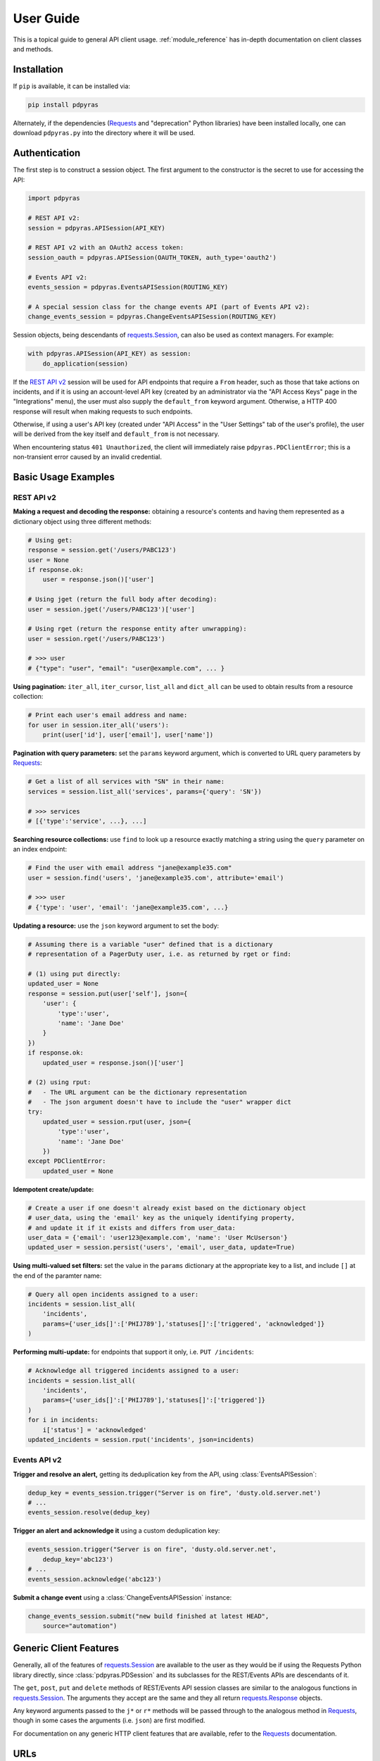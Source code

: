 .. _user_guide:

==========
User Guide
==========

This is a topical guide to general API client usage. :ref:`module_reference`
has in-depth documentation on client classes and methods.

Installation
------------
If ``pip`` is available, it can be installed via:

.. code-block:: shell

    pip install pdpyras

Alternately, if the dependencies (Requests_ and "deprecation" Python libraries)
have been installed locally, one can download ``pdpyras.py`` into the directory
where it will be used.

Authentication
--------------
The first step is to construct a session object. The first argument to the
constructor is the secret to use for accessing the API:

.. code-block:: python

    import pdpyras

    # REST API v2:
    session = pdpyras.APISession(API_KEY)

    # REST API v2 with an OAuth2 access token:
    session_oauth = pdpyras.APISession(OAUTH_TOKEN, auth_type='oauth2')

    # Events API v2:
    events_session = pdpyras.EventsAPISession(ROUTING_KEY)

    # A special session class for the change events API (part of Events API v2):
    change_events_session = pdpyras.ChangeEventsAPISession(ROUTING_KEY)

Session objects, being descendants of `requests.Session`_, can also be used as
context managers. For example:

.. code-block:: python

    with pdpyras.APISession(API_KEY) as session:
        do_application(session)

If the `REST API v2`_ session will be used for API endpoints that require a
``From`` header, such as those that take actions on incidents, and if it is
using an account-level API key (created by an administrator via the "API Access
Keys" page in the "Integrations" menu), the user must also supply the
``default_from`` keyword argument. Otherwise, a HTTP 400 response will result
when making requests to such endpoints.

Otherwise, if using a user's API key (created under "API Access" in the "User
Settings" tab of the user's profile), the user will be derived from the key
itself and ``default_from`` is not necessary.

When encountering status ``401 Unauthorized``, the client will immediately raise
``pdpyras.PDClientError``; this is a non-transient error caused by an invalid
credential.

Basic Usage Examples
--------------------

REST API v2
***********

**Making a request and decoding the response:** obtaining a resource's contents
and having them represented as a dictionary object using three different methods:

.. code-block:: python

    # Using get:
    response = session.get('/users/PABC123')
    user = None
    if response.ok:
        user = response.json()['user']

    # Using jget (return the full body after decoding):
    user = session.jget('/users/PABC123')['user']

    # Using rget (return the response entity after unwrapping):
    user = session.rget('/users/PABC123')

    # >>> user
    # {"type": "user", "email": "user@example.com", ... }

**Using pagination:** ``iter_all``, ``iter_cursor``, ``list_all`` and
``dict_all`` can be used to obtain results from a resource collection:

.. code-block:: python

    # Print each user's email address and name:
    for user in session.iter_all('users'):
        print(user['id'], user['email'], user['name'])

**Pagination with query parameters:** set the ``params`` keyword argument, which is 
converted to URL query parameters by Requests_:

.. code-block:: python

    # Get a list of all services with "SN" in their name:
    services = session.list_all('services', params={'query': 'SN'})

    # >>> services
    # [{'type':'service', ...}, ...]

**Searching resource collections:** use ``find`` to look up a resource exactly
matching a string using the ``query`` parameter on an index endpoint:

.. code-block:: python

    # Find the user with email address "jane@example35.com"
    user = session.find('users', 'jane@example35.com', attribute='email')

    # >>> user
    # {'type': 'user', 'email': 'jane@example35.com', ...}

**Updating a resource:** use the ``json`` keyword argument to set the body:

.. code-block:: python

    # Assuming there is a variable "user" defined that is a dictionary
    # representation of a PagerDuty user, i.e. as returned by rget or find:

    # (1) using put directly:
    updated_user = None
    response = session.put(user['self'], json={
        'user': {
            'type':'user',
            'name': 'Jane Doe'
        }
    })
    if response.ok:
        updated_user = response.json()['user']

    # (2) using rput:
    #   - The URL argument can be the dictionary representation
    #   - The json argument doesn't have to include the "user" wrapper dict
    try:
        updated_user = session.rput(user, json={
            'type':'user',
            'name': 'Jane Doe'
        })
    except PDClientError:
        updated_user = None

**Idempotent create/update:**

.. code-block:: python

    # Create a user if one doesn't already exist based on the dictionary object
    # user_data, using the 'email' key as the uniquely identifying property,
    # and update it if it exists and differs from user_data:
    user_data = {'email': 'user123@example.com', 'name': 'User McUserson'}
    updated_user = session.persist('users', 'email', user_data, update=True)

**Using multi-valued set filters:** set the value in the ``params`` dictionary at
the appropriate key to a list, and include ``[]`` at the end of the paramter
name:

.. code-block:: python

    # Query all open incidents assigned to a user:
    incidents = session.list_all(
        'incidents',
        params={'user_ids[]':['PHIJ789'],'statuses[]':['triggered', 'acknowledged']}
    )

**Performing multi-update:** for endpoints that support it only, i.e. ``PUT /incidents``:

.. code-block:: python

    # Acknowledge all triggered incidents assigned to a user:
    incidents = session.list_all(
        'incidents',
        params={'user_ids[]':['PHIJ789'],'statuses[]':['triggered']}
    )
    for i in incidents:
        i['status'] = 'acknowledged'
    updated_incidents = session.rput('incidents', json=incidents)

Events API v2
*************
**Trigger and resolve an alert,** getting its deduplication key from the API, using :class:`EventsAPISession`:

.. code-block:: python

    dedup_key = events_session.trigger("Server is on fire", 'dusty.old.server.net') 
    # ...
    events_session.resolve(dedup_key)

**Trigger an alert and acknowledge it** using a custom deduplication key:

.. code-block:: python

    events_session.trigger("Server is on fire", 'dusty.old.server.net',
        dedup_key='abc123')
    # ...
    events_session.acknowledge('abc123')

**Submit a change event** using a :class:`ChangeEventsAPISession` instance:

.. code-block:: python

    change_events_session.submit("new build finished at latest HEAD",
        source="automation")

Generic Client Features
-----------------------
Generally, all of the features of `requests.Session`_ are available to the user
as they would be if using the Requests Python library directly, since
:class:`pdpyras.PDSession` and its subclasses for the REST/Events APIs are
descendants of it. 

The ``get``, ``post``, ``put`` and ``delete`` methods of REST/Events API
session classes are similar to the analogous functions in `requests.Session`_.
The arguments they accept are the same and they all return `requests.Response`_
objects.

Any keyword arguments passed to the ``j*`` or ``r*`` methods will be passed
through to the analogous method in Requests_, though in some cases the
arguments (i.e. ``json``) are first modified.

For documentation on any generic HTTP client features that are available, refer
to the Requests_ documentation.

URLs
----
The first argument to most of the session methods is the URL. However, there is
no need to specify a complete API URL. Any path relative to the root of the
API, whether or not it includes a leading slash, is automatically normalized to
a complete API URL.  For instance, one can specify ``users/PABC123`` or
``/users/PABC123`` instead of ``https://api.pagerduty.com/users/PABC123``.

One can also pass the full URL of an API endpoint and it will still work, i.e.
the ``self`` property of any object can be used, and there is no need to strip
out the API base URL.

The ``r*`` (and ``j*`` methods as of version 5), i.e.
:attr:`pdpyras.APISession.rget`, can also accept a dictionary object
representing an API resource or a resource reference in place of a URL, in
which case the URL at its ``self`` key will be used as the request target.

Query Parameters
----------------
As with `Requests`_, there is no need to compose the query string (everything
that will follow ``?`` in the URL). Simply set the ``params`` keyword argument
to a dictionary, and each of the key/value pairs will be serialized to the
query string in the final URL of the request:

.. code-block:: python

    first_dan = session.rget('users', params={
        'query': 'Dan',
        'limit': 1,
        'offset': 0,
    })
    # GET https://api.pagerduty.com/users?query=Dan&limit=1&offset=0

To specify a multi-value parameter, i.e. ``include[]``, set the argument to a
list. As of v4.4.0, if a list is given, and the key name does not end with
``[]`` (which is required for all such multi-valued parameters in REST API v2),
then ``[]`` will be automatically appended to the parameter name.

.. code-block:: python

    # If there are 82 services with name matching "foo" this will return all of
    # them as a list:
    foo_services = session.list_all('services', params={
        'query': 'foo',
        'include': ['escalation_policies', 'teams'],
        'limit': 50,
    })
    # GET https://api.pagerduty.com/services?query=foo&include%5B%5D=escalation_policies&include%5B%5D=teams&limit=50&offset=0
    # GET https://api.pagerduty.com/services?query=foo&include%5B%5D=escalation_policies&include%5B%5D=teams&limit=50&offset=50
    # [{"type": "service" ...}, ... ]


Requests and Responses
----------------------
To set the request body in a post or put request, pass as the ``json`` keyword
argument an object that will be JSON-encoded as the body.

To obtain the response from the API, if using plain ``get``, ``post``, ``put``
or ``delete``, use the returned `requests.Response`_ object. That object's
``json()`` method will return the result of JSON-decoding the response body (it
will typically of type ``dict``). Other metadata such as headers can also be
obtained:

.. code-block:: python

    response = session.get('incidents')
    # The UUID of the API request, which can be supplied to PagerDuty Customer
    # Support in the event of server errors (status 5xx):
    print(response.headers['x-request-id'])

If using the ``j*`` methods, i.e. :attr:`pdpyras.APISession.jget`, the return value
will be the full body of the response from the API after JSON-decoding, and
the ``json`` keyword argument is not modified.

When using the ``r*`` methods, the ``json`` keyword argument is modified before
sending to Requests_, if necessary, to encapsulate the body inside an entity
wrapper.  The response is the decoded body after unwrapping, if the API
endpoint returns wrapped entities. For more details, refer to :ref:`wrapping`.

Data types
**********
Main article: `Types <https://developer.pagerduty.com/docs/ZG9jOjExMDI5NTU1-types>`_

Note these analogues in structure between the JSON schema and the object
in Python:

* If the data type documented in the schema is
  `"object" <https://developer.pagerduty.com/docs/ZG9jOjExMDI5NTU1-types#object>`_,
  then the corresponding type of the Python object will be ``dict``.
* If the data type documented in the schema is
  `array <https://developer.pagerduty.com/docs/ZG9jOjExMDI5NTU1-types#array>`_,
  then the corresponding type of the Python object will be ``list``.
* Generally speaking, the data type in the decoded object is according to the
  design of the `json <https://docs.python.org/3/library/json.html>`_ Python library.

For example, consider the example structure of an escalation policy as given in
the API reference page for ``GET /escalation_policies/{id}`` ("Get an
escalation policy").. To access the name of the second target in level 1,
assuming the variable ``ep`` represents the unwrapped escalation policy object:

.. code-block:: python

    ep['escalation_rules'][0]['targets'][1]['summary']
    # "Daily Engineering Rotation"

To add a new level, one would need to create a new escalation rule as a
dictionary object and then append it to the ``escalation rules`` property.
Using the example given in the API reference page:

.. code-block:: python

    new_rule = {
        "escalation_delay_in_minutes": 30,
        "targets": [
            {
                "id": "PAM4FGS",
                "type": "user_reference"
            },
            {
                "id": "PI7DH85",
                "type": "schedule_reference"
            }
        ]
    }
    ep['escalation_rules'].append(new_rule)
    # Save changes:
    session.rput(ep, json=ep)

Resource schemas
****************
Main article: `Resource Schemas <https://developer.pagerduty.com/docs/ZG9jOjExMDI5NTU5-resource-schemas>`_

The details of any given resource's schema can be found in the request and
response examples from the `PagerDuty API Reference`_ pages for the resource's
respective API, as well as the page documenting the resource type itself.

.. _wrapping:

Entity Wrapping
---------------
See also: `Wrapped Entities <https://developer.pagerduty.com/docs/ZG9jOjExMDI5NTYx-wrapped-entities>`_.
Most of PagerDuty's REST API v2 endpoints respond with their content wrapped
inside of another object with a single key at the root level of the
(JSON-encoded) response body, and/or require the request body be wrapped in
another object that contains a single key. Endpoints with such request/response
schemas are said to wrap entities.


Wrapped-entity-aware Functions
******************************
The following methods will automatically extract and return the wrapped content
of API responses, and wrap request entities for the user as appropriate:

* :attr:`pdpyras.APISession.dict_all`: Create a dictionary of all results from a resource collection
* :attr:`pdpyras.APISession.find`: Find and return a specific result of a resource collection that matches a query
* :attr:`pdpyras.APISession.iter_all`: Iterate through all results of a resource collection
* :attr:`pdpyras.APISession.iter_cursor`: Iterate through all results of a resource collection using cursor-based pagination
* :attr:`pdpyras.APISession.list_all`: Create a list of all results from a resource collection
* :attr:`pdpyras.APISession.persist`: Create a resource entity with specified attributes if one that matches them does not already exist
* :attr:`pdpyras.APISession.rget`: Get the wrapped entity or resource collection at a given endpoint
* :attr:`pdpyras.APISession.rpost`: Send a POST request, wrapping the request entity / unwrapping the response entity
* :attr:`pdpyras.APISession.rput`: Send a PUT request, wrapping the request entity / unwrapping the response entity

Classic Patterns
****************
Typically (but not for all endpoints), the key ("wrapper name") is named after
the last or second to last node of the URL's path. The wrapper name is a
singular noun for an individual resource or plural for a collection of
resources. As of v5.0.0, the above methods support endpoints where that pattern
does not apply. In versions prior to v5.0.0, they may only be used on APIs that
follow these conventions, and will run into ``KeyError`` when used on endpoints
that do not.

Special Cases
*************
On endpoints that do not wrap entities, however, the results for a given ``r*``
method would be the same if using the equivalent ``j*`` method. This is
necessary to avoid discarding features of the response schema.

The configuration that this client uses to decide if entity wrapping is enabled
for an endpoint or not is stored in the module variable
:attr:`pdpyras.ENTITY_WRAPPER_CONFIG` and generally follows this rule: *If the
endpoint's response body or expected request body contains only one property
that points to all the content of the requested resource, entity wrapping is
enabled for the endpoint.* The only exception is for resource collection
endpoints that support pagination, where response bodies have additional
pagination control properties like ``more`` but only one content-bearing
property that wraps the collection of results.

This rule also applies to endpoints like ``POST
/business_services/{id}/subscribers`` where the response is wrapped differently
than the request. One can still pass the content to be wrapped via the ``json``
argument without the ``subscribers`` wrapper, while the return value is the
list representing the content inside of the ``subscriptions`` wrapper in the
response, and there is no need to incorporate any particular endpoint's wrapper
name into the implementation.

Some endpoints are unusual in that the request must be wrapped but the response
is not wrapped or vice versa, i.e. creating Schedule overrides (``POST
/schedules/{id}/overrides``) or to create a status update on an incient (``POST
/incidents/{id}/status_updates``). In all such cases, the user still does not
need to account for this, as the content will be returned and the request
entity is wrapped as appropriate. For instance:

.. code-block:: python

    created_overrides = session.rpost('/schedules/PGHI789/overrides', json=[
        {
            "start": "2023-07-01T00:00:00-04:00",
            "end": "2023-07-02T00:00:00-04:00",
            "user": {
                "id": "PEYSGVA",
                "type": "user_reference"
            },
            "time_zone": "UTC"
        },
        {
            "start": "2023-07-03T00:00:00-04:00",
            "end": "2023-07-01T00:00:00-04:00",
            "user": {
                "id": "PEYSGVF",
                "type": "user_reference"
            },
            "time_zone": "UTC"
        }
    ])
    # >>> created_overrides
    # [
    #     {'status': 201, 'override': {...}},
    #     {'status': 400, errors: ['Override must end after its start'], 'override': {...}}
    # ]

Pagination
----------
The method :attr:`pdpyras.APISession.iter_all` returns an iterator that yields
results from an endpoint that returns a wrapped collection of resources. By
default it will use classic, a.k.a. numeric pagination. If the endpoint
supports cursor-based pagination, it will use
:attr:`pdpyras.APISession.iter_cursor` to iterate through results instead. The
methods :attr:`pdpyras.APISession.list_all` and
:attr:`pdpyras.APISession.dict_all` will request all pages of the collection
and return the results as a list or dictionary, respectively.

Pagination functions require that the API endpoint being requested has entity
wrapping enabled, and respond with either a ``more`` or ``cursor`` property
indicating how and if to fetch the next page of results.

For example:

.. code-block:: python

    # Example: Find all users with "Dav" in their name/email (i.e. Dave/David)
    # in the PagerDuty account:
    for dave in session.iter_all('users', params={'query':"Dav"}):
        print("%s <%s>"%(dave['name'], dave['email']))

    # Example: Get a dictionary of all users, keyed by email, and use it to
    # find the ID of the user whose email is ``bob@example.com``
    users = session.dict_all('users', by='email')
    print(users['bob@example.com']['id'])

    # Same as above, but using ``find``:
    bob = session.find('users', 'bob@example.com', attribute='email')
    print(bob['id'])

Performance and Completeness of Results
***************************************
Because HTTP requests are made synchronously and not in multiple threads,
requesting all pages of data will happen one page at a time and the functions
``list_all`` and ``dict_all`` will not return until after the final HTTP
response. Simply put, the functions will take longer to return if the total
number of results is higher.

Moreover, if these methods are used to fetch a very large volume of data, and
an error is encountered when this happens, the partial data set will be
discarded when the exception is raised. To make use of partial results, use
:attr:`pdpyras.APISession.iter_all`, perform actions on each result
yielded, and catch/handle exceptions as desired.

Updating, creating or deleting while paginating
***********************************************
If performing page-wise write operations, i.e. making persistent changes to the
PagerDuty application state immediately after fetching each page of results, an
erroneous condition can result if there is any change to the resources in the
result set that would affect their presence or position in the set. For
example, creating objects, deleting them, or changing the attribute being used
for sorting or filtering.

This is because the contents are updated in real time, and pagination contents
are recalculated based on the state of the PagerDuty application at the time of
each request for a page of results. Therefore, records may be skipped or
repeated in results if the state changes, because the content of any given page
will change accordingly. Note also that changes made from other processes,
including manual edits through the PagerDuty web application, can have the same
effect.

To elaborate: let's say that each resource object in the full list is a page in
a notebook. Classic pagination with ``limit=100`` is essentially "go through
100 pages, then repeat starting with the 101st page, then with the 201st, etc."
Deleting records in-between these 100-at-a-time pagination requests would be
like tearing out pages after reading them. At the time of the second page
request, what was originally the 101st page before starting will shift to
become the first page after tearing out the first hundred pages. Thus, when
going to the 101st page after finishing tearing out the first hundred pages,
the second hundred pages will be skipped over, and similarly for pages 401-500,
601-700 and so on. If attaching pages, the opposite happens: some results will be
returned more than once, because they get bumped to the next group of 100 pages.

Multi-updating
--------------
Multi-update actions can be performed using ``rput``. As of this writing,
multi-update support includes the following endpoints:

* `PUT /incidents <https://developer.pagerduty.com/api-reference/b3A6Mjc0ODEzOQ-manage-incidents>`_
* `PUT /incidents/{id}/alerts <https://developer.pagerduty.com/api-reference/b3A6Mjc0ODE0NA-manage-alerts>`_
* PUT /priorities (documentation not yet published as of 2023-04-26, but the endpoint is functional)

For instance, to resolve two incidents with IDs ``PABC123`` and ``PDEF456``:

.. code-block:: python

    session.rput(
        "incidents",
        json=[
            {'id':'PABC123','type':'incident_reference', 'status':'resolved'},
            {'id':'PDEF456','type':'incident_reference', 'status':'resolved'},
        ],
    )

In this way, a single API request can more efficiently perform multiple update
actions.

It is important to note, however, that updating incidents requires using a
user-scoped access token or setting the ``From`` header to the login email
address of a valid PagerDuty user. To set this, pass it through using the
``headers`` keyword argument, or set the
:attr:`pdpyras.APISession.default_from` property, or pass the email address as
the ``default_from`` keyword argument when constructing the session initially.

Error Handling
--------------
For any of the methods that do not return `requests.Response`_, when the API
responds with a non-success HTTP status, the method will raise a
:class:`pdpyras.PDClientError` exception. This way, these methods can always be
expected to return the same structure of data based on the API being used, and
there is no need to differentiate between the response schema for a successful
request and one for an error response.

The exception class has the `requests.Response`_ object as its ``response``
property whenever the exception pertains to a HTTP error. One can thus define
specialized error handling logic in which the REST API response data (i.e.
headers, code and body) are available in the catching scope.

For instance, the following code prints "User not found" in the event of a 404,
prints out the user's email if the user exists, raises the underlying
exception if it's any other HTTP error code, and prints an error otherwise:

.. code-block:: python

    try:
        user = session.rget("/users/PJKL678")
        print(user['email'])

    except pdpyras.PDClientError as e:
        if e.response:
            if e.response.status_code == 404:
                print("User not found")
            else:
                raise e
        else:
            print("Non-transient network or client error")

Version 4.4.0 introduced a new error subclass, PDHTTPError, in which it can be
assumed that the error pertains to a HTTP request and the ``response`` property
is not ``None``:

.. code-block:: python

    try:
        user = session.rget("/users/PJKL678")
        print(user['email'])
    except pdpyras.PDHTTPError as e:
        if e.response.status_code == 404:
            print("User not found")
        else:
            raise e
    except pdpyras.PDClientError as e:
        print("Non-transient network or client error")

Logging
-------
When a session is created, a
`Logger object <https://docs.python.org/3/library/logging.html#logger-objects>`_
is created as follows:

* Its level is unconfigured (``logging.NOTSET``) which causes it to defer to the 
  level of the parent logger. The parent is the root logger unless specified
  otherwise (see `Logging Levels
  <https://docs.python.org/3/library/logging.html#logging-levels>`_).
* The logger is initially not configured with any handlers. Configuring
  handlers is left to the discretion of the user (see `logging.handlers
  <https://docs.python.org/3/library/logging.handlers.html>`_)
* The logger can be accessed and set through the property
  :attr:`pdpyras.PDSession.log`.

In v5.0.0 and later, the attribute :attr:`pdpyras.PDSession.print_debug` was
introduced to enable sending debug-level log messages from the client to
command line output. It is used as follows:

.. code-block:: python

    # Method 1: keyword argument, when constructing a new session:
    session = pdpyras.APISession(api_key, debug=True)

    # Method 2: on an existing session, by setting the property:
    session.print_debug = True

    # to disable:
    session.print_debug = False

What this does is assign a `logging.StreamHandler
<https://docs.python.org/3/library/logging.handlers.html#streamhandler>`_
directly to the session's logger and set the log level to ``logging.DEBUG``.
All log messages are then sent directly to ``sys.stderr``. The default value
for all sessions is ``False``, and it is recommended to keep it that way in
production systems.

Using a Proxy Server
--------------------
To configure the client to use a host as a proxy for HTTPS traffic, update the
``proxies`` attribute:

.. code-block:: python

    # Host 10.42.187.3 port 4012 protocol https:
    session.proxies.update({'https': '10.42.187.3:4012'})


HTTP Retry Configuration
------------------------
Session objects support retrying API requests if they receive a non-success
response or if they encounter a network error. This behavior is configurable
through the following properties:
implementation details:

* :attr:`pdpyras.PDSession.max_http_attempts`: The maximum total number of unsuccessful requests to make in the retry loop of :attr:`pdpyras.PDSession.request` before returning
* :attr:`pdpyras.PDSession.max_network_attempts`: The maximum number of retries that will be attempted in the case of network or non-HTTP error
* :attr:`pdpyras.PDSession.sleep_timer`: The initial cooldown factor
* :attr:`pdpyras.PDSession.sleep_timer_base`: Factor by which the cooldown time is increased after each unsuccessful attempt
* :attr:`pdpyras.PDSession.stagger_cooldown`: Randomizing factor for increasing successive cooldown wait times

Exponential Cooldown
********************
After each unsuccessful attempt, the client will sleep for a short period that
increases exponentially with each retry.

Let:

* a = :attr:`pdpyras.PDSession.sleep_timer_base`
* t\ :sub:`0` = ``sleep_timer``
* t\ :sub:`n` = Sleep time after n attempts
* ρ = :attr:`pdpyras.PDSession.stagger_cooldown`
* r = a random real number between 0 and 1, generated once per request


Assuming ρ = 0:

t\ :sub:`n` = t\ :sub:`0` a\ :sup:`n`

If ρ is nonzero:

t\ :sub:`n` = a (1 + ρ r) t\ :sub:`n-1`

Rate Limiting
*************
By default, after receiving a status 429 response, sessions will retry the
request indefinitely until it receives a status other than 429, and this
behavior cannot be overridden. This is a sane approach; if it is ever
responding with 429, the REST API is receiving (for the given REST API key) too
many requests, and the issue should by nature be transient unless there is a
rogue process using the same API key and saturating its rate limit.

It has been considered to make this also configurable so that processes won't
hang indefinitely in the event of persistent rate limit saturation. If you have
a use case where this would help and/or believe it would be generally useful,
please `file an issue <https://github.com/PagerDuty/pdpyras/issues/new>`_.

Setting the retry property
**************************
The property :attr:`pdpyras.PDSession.retry` allows customization of HTTP retry
logic. The client can be made to retry on other statuses (i.e.  502/400), up to
a set number of times. The total number of HTTP error responses that the client
will tolerate before returning the response object is defined in
:attr:`pdpyras.PDSession.max_http_attempts`, and this will supersede the
maximum number of retries defined in :attr:`pdpyras.PDSession.retry` if it is
lower.

**Example:**

.. code-block:: python

    # This will take about 30 seconds plus API request time, carrying out four
    # attempts with 2, 4, 8 and 16 second pauses between them, before finally
    # returning the status 404 response object for the user that doesn't exist:
    session.max_http_attempts = 4 # lower value takes effect
    session.retry[404] = 5 # this won't take effect
    session.sleep_timer = 1
    session.sleep_timer_base = 2
    response = session.get('/users/PNOEXST')

    # Same as the above, but with the per-status limit taking precedence, so
    # the total wait time is 62 seconds:
    session.max_http_attempts = 6
    response = session.get('/users/PNOEXST')

.. References:
.. -----------

.. _`Requests`: https://docs.python-requests.org/en/master/
 .. _`Errors`: https://developer.pagerduty.com/docs/ZG9jOjExMDI5NTYz-errors
.. _`Events API v2`: https://developer.pagerduty.com/docs/ZG9jOjExMDI5NTgw-events-api-v2-overview
.. _`PagerDuty API Reference`: https://developer.pagerduty.com/api-reference/
.. _`REST API v2`: https://developer.pagerduty.com/docs/ZG9jOjExMDI5NTUw-rest-api-v2-overview
.. _`setuptools`: https://pypi.org/project/setuptools/
.. _requests.Response: https://docs.python-requests.org/en/master/api/#requests.Response
.. _requests.Session: https://docs.python-requests.org/en/master/api/#request-sessions
